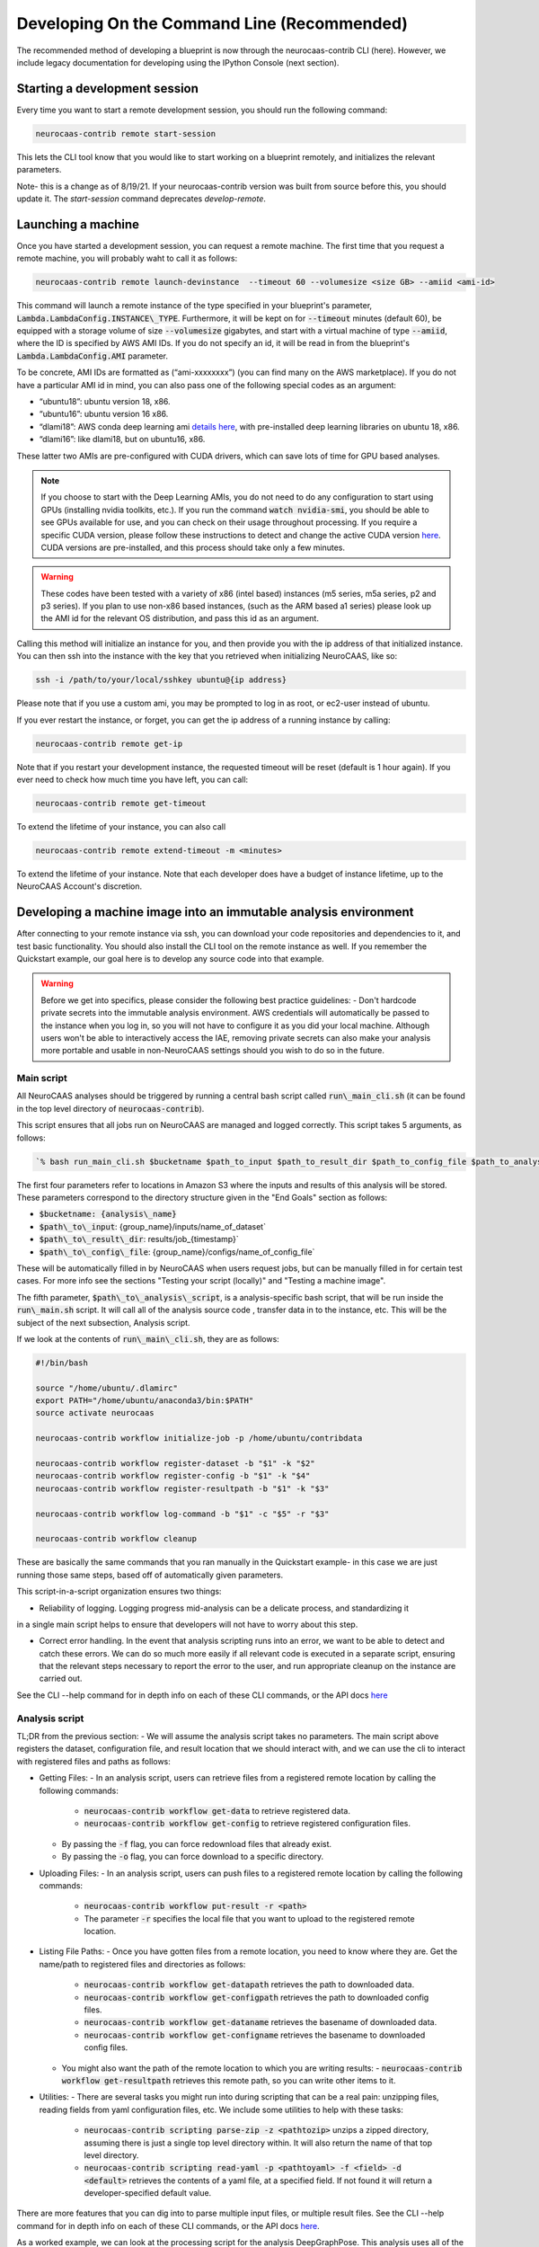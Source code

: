 Developing On the Command Line (Recommended) 
============================================

The recommended method of developing a blueprint is now through the neurocaas-contrib CLI (here). However, 
we include legacy documentation for developing using the IPython Console (next section).

Starting a development session
------------------------------

Every time you want to start a remote development session, you should run the following command: 

.. code-block:: 

   neurocaas-contrib remote start-session

This lets the CLI tool know that you would like to start working on a blueprint remotely, and initializes the relevant parameters.    

Note- this is a change as of 8/19/21. If your neurocaas-contrib version was built from source before this, you should update it. The `start-session` command deprecates `develop-remote`. 


Launching a machine 
-------------------

Once you have started a development session, you can request a remote machine. 
The first time that you request a remote machine, you will probably waht to call it as follows: 

.. code-block::

   neurocaas-contrib remote launch-devinstance  --timeout 60 --volumesize <size GB> --amiid <ami-id>

This command will launch a remote instance of the type specified in your blueprint's parameter, :code:`Lambda.LambdaConfig.INSTANCE\_TYPE`.    
Furthermore, it will be kept on for :code:`--timeout` minutes (default 60), be equipped with a storage volume of size :code:`--volumesize` gigabytes, and 
start with a virtual machine of type :code:`--amiid`, where the ID is specified by AWS AMI IDs. If you do not specify an id, it will be read in from the blueprint's :code:`Lambda.LambdaConfig.AMI` parameter.  

To be concrete, AMI IDs are formatted as (“ami-xxxxxxxx”)
(you can find many on the AWS marketplace). If you do not have a
particular AMI id in mind, you can also pass one of the following
special codes as an argument:

-   “ubuntu18”: ubuntu version 18, x86.

-   “ubuntu16”: ubuntu version 16 x86.

-   “dlami18”: AWS conda deep learning ami
    `details here <https://aws.amazon.com/blogs/machine-learning/new-aws-deep-learning-amis-for-machine-learning-practitioners/>`_,
    with pre-installed deep learning libraries on ubuntu 18, x86.

-   “dlami16”: like dlami18, but on ubuntu16, x86.

These latter two AMIs are pre-configured with CUDA drivers, which can 
save lots of time for GPU based analyses.

.. note:: 
    If you choose to start with the Deep Learning AMIs, you do not need to do any configuration to start using GPUs (installing nvidia toolkits, etc.). If you run the command :code:`watch nvidia-smi`, you should be able to see GPUs available for use, and you can check on their usage throughout processing.  
    If you require a specific CUDA version, please follow these instructions to detect and change the active CUDA version `here <https://docs.aws.amazon.com/dlami/latest/devguide/tutorial-base.html>`_. CUDA versions are pre-installed, and this process should take only a few minutes.  

.. warning::
    These codes have been tested with a variety of x86 (intel based)
    instances (m5 series, m5a series, p2 and p3 series). If you plan to use
    non-x86 based instances, (such as the ARM based a1 series) please look
    up the AMI id for the relevant OS distribution, and pass this id as an
    argument. 

Calling this method will initialize an instance for you, and
then provide you with the ip address of that initialized instance. You
can then ssh into the instance with the key that you retrieved when
initializing NeuroCAAS, like so:

.. code-block:: 

    ssh -i /path/to/your/local/sshkey ubuntu@{ip address}

Please note that if you use a custom ami, you may be prompted to log in
as root, or ec2-user instead of ubuntu.

If you ever restart the instance, or forget, you can get the ip address of a running instance by calling:

.. code-block:: 

   neurocaas-contrib remote get-ip

Note that if you restart your development instance, the requested timeout will be reset (default is 1 hour again).
If you ever need to check how much time you have left, you can call: 

.. code-block:: 

   neurocaas-contrib remote get-timeout

To extend the lifetime of your instance, you can also call 
   
.. code-block:: 

   neurocaas-contrib remote extend-timeout -m <minutes>

To extend the lifetime of your instance. Note that each developer does have a budget of instance lifetime, up to the NeuroCAAS Account's discretion.   

Developing a machine image into an immutable analysis environment
-----------------------------------------------------------------

After connecting to your remote instance via ssh, you can download your
code repositories and dependencies to it, and test basic functionality.
You should also install the CLI tool on the remote instance as well. 
If you remember the Quickstart example, our goal here is to develop any source code 
into that example. 

.. warning::

    Before we get into specifics, please consider the following best practice guidelines: 
    - Don't hardcode private secrets into the immutable analysis environment. AWS credentials will automatically be passed to the instance when you log in, so you will not have to configure it as you did your local machine. Although users won't be able to interactively access the IAE, removing private secrets can also make your analysis more portable and usable in non-NeuroCAAS settings should you wish to do so in the future.    

Main script
~~~~~~~~~~~

All NeuroCAAS analyses should be triggered by running a central bash script called :code:`run\_main_cli.sh` (it can be found in the top level directory of :code:`neurocaas-contrib`).

This script ensures that all jobs run on NeuroCAAS are managed and logged correctly. 
This script takes 5 arguments, as follows:   

.. code-block::

  `% bash run_main_cli.sh $bucketname $path_to_input $path_to_result_dir $path_to_config_file $path_to_analysis_script`

The first four parameters refer to locations in Amazon S3 where the inputs and results of this analysis will be stored. 
These parameters correspond to the directory structure given in the "End Goals" section as follows: 

- :code:`$bucketname: {analysis\_name}`
- :code:`$path\_to\_input`: {group\_name}/inputs/name\_of\_dataset`
- :code:`$path\_to\_result\_dir`: results/job\_{timestamp}`
- :code:`$path\_to\_config\_file`: {group\_name}/configs/name\_of\_config\_file`

These will be automatically filled in by NeuroCAAS when users request jobs, 
but can be manually filled in for certain test cases. For more info see the sections "Testing your script (locally)" and "Testing a machine image".

The fifth parameter, :code:`$path\_to\_analysis\_script`, is a analysis-specific bash script, that will be run inside the :code:`run\_main.sh` script. It will call all of the analysis source code
, transfer data in to the instance, etc. This will be the subject of the next subsection, Analysis script. 

If we look at the contents of :code:`run\_main\_cli.sh`, they are as follows: 

.. code-block:: bash

    #!/bin/bash

    source "/home/ubuntu/.dlamirc"
    export PATH="/home/ubuntu/anaconda3/bin:$PATH"
    source activate neurocaas

    neurocaas-contrib workflow initialize-job -p /home/ubuntu/contribdata

    neurocaas-contrib workflow register-dataset -b "$1" -k "$2"
    neurocaas-contrib workflow register-config -b "$1" -k "$4"
    neurocaas-contrib workflow register-resultpath -b "$1" -k "$3"

    neurocaas-contrib workflow log-command -b "$1" -c "$5" -r "$3"

    neurocaas-contrib workflow cleanup

These are basically the same commands that you ran manually in the Quickstart example- in this case we are just running those same steps, based off of automatically given parameters. 

This script-in-a-script organization ensures two things:

- Reliability of logging. Logging progress mid-analysis can be a delicate process, and standardizing it 
in a single main script helps to ensure that developers will not have to worry about this step.

- Correct error handling. In the event that analysis scripting runs into an error, we want to be able to detect and catch these errors. We can do so much more easily if all relevant code is executed in a separate script, ensuring that the relevant steps necessary to report the error to the user, and run appropriate cleanup on the instance are carried out.

See the CLI --help command for in depth info on each of these CLI commands, or the API docs `here <https://neurocaas-contrib.readthedocs.io/en/latest/>`_

Analysis script
~~~~~~~~~~~~~~~

TL;DR from the previous section: 
- We will assume the analysis script takes no parameters. The main script above registers the dataset, configuration file, and result location that we should interact with, and we can use the cli to interact with registered files and paths as follows: 

- Getting Files:   
  - In an analysis script, users can retrieve files from a registered remote location by calling the following commands: 
    - :code:`neurocaas-contrib workflow get-data` to retrieve registered data. 
    - :code:`neurocaas-contrib workflow get-config` to retrieve registered configuration files. 
  - By passing the :code:`-f` flag, you can force redownload files that already exist. 
  - By passing the :code:`-o` flag, you can force download to a specific directory.  
- Uploading Files:
  - In an analysis script, users can push files to a registered remote location by calling the following commands: 
    - :code:`neurocaas-contrib workflow put-result -r <path>`
    - The parameter :code:`-r` specifies the local file that you want to upload to the registered remote location.   
- Listing File Paths:       
  - Once you have gotten files from a remote location, you need to know where they are. Get the name/path to registered files and directories as follows: 
    - :code:`neurocaas-contrib workflow get-datapath` retrieves the path to downloaded data. 
    - :code:`neurocaas-contrib workflow get-configpath` retrieves the path to downloaded config files. 
    - :code:`neurocaas-contrib workflow get-dataname` retrieves the basename of downloaded data. 
    - :code:`neurocaas-contrib workflow get-configname` retrieves the basename to downloaded config files. 
  - You might also want the path of the remote location to which you are writing results:  
    - :code:`neurocaas-contrib workflow get-resultpath` retrieves this remote path, so you can write other items to it. 
- Utilities:       
  - There are several tasks you might run into during scripting that can be a real pain: unzipping files, reading fields from yaml configuration files, etc. We include some utilities to help with these tasks: 
    - :code:`neurocaas-contrib scripting parse-zip -z <pathtozip>` unzips a zipped directory, assuming there is just a single top level directory within. It will also return the name of that top level directory.  
    - :code:`neurocaas-contrib scripting read-yaml -p <pathtoyaml> -f <field> -d <default>` retrieves the contents of a yaml file, at a specified field. If not found it will return a developer-specified default value.  


There are more features that you can dig into to parse multiple input files, or multiple result files. 
See the CLI --help command for in depth info on each of these CLI commands, or the API docs `here <https://neurocaas-contrib.readthedocs.io/en/latest/>`_.
 
As a worked example, we can look at the processing script for the analysis DeepGraphPose. This analysis uses all of the commands above, and conditionally performs training or prediction based on the value of a configuration file parameter: 

.. code-block:: bash 
   
    #!/bin/bash
    set -e
    userhome="/home/ubuntu"
    datastore="deepgraphpose/data"
    outstore="ncapdata/localout"

    echo "----DOWNLOADING DATA----"
    source activate dgp
    neurocaas-contrib workflow get-data -f -o $userhome/$datastore/
    neurocaas-contrib workflow get-config -f -o $userhome/$datastore/

    datapath=$(neurocaas-contrib workflow get-datapath)
    configpath=$(neurocaas-contrib workflow get-configpath)
    taskname=$(neurocaas-contrib scripting parse-zip -z "$datapath")
    echo "----DATA DOWNLOADED: $datapath. PARSING PARAMETERS.----"

    mode=$(neurocaas-contrib scripting read-yaml -p $configpath -f mode -d predict)
    debug=$(neurocaas-contrib scripting read-yaml -p $configpath -f testing -d False)

    echo "----RUNNING ANALYSIS IN MODE: $mode----"
    cd "$userhome/deepgraphpose"

    if [ $mode == "train" ]
    then
        if [ $debug == "True" ]
        then
            echo "----STARTING TRAINING; SETTING UP DEBUG NETWORK----"
            python "demo/run_dgp_demo.py" --dlcpath "$userhome/$datastore/$taskname/" --test
        elif [ $debug == "False" ]
        then
            echo "----STARTING TRAINING; SETTING UP NETWORK----"
            python "demo/run_dgp_demo.py" --dlcpath "$userhome/$datastore/$taskname/"
        else
            echo "Debug setting $debug not recognized. Valid options are "True" or "False". Exiting."
            exit
        fi
        echo "----PREPARING RESULTS----"
        zip -r "/home/ubuntu/results_$taskname.zip" "$userhome/$datastore/$taskname/"
    elif [ $mode == "predict" ]
    then
        if [ $debug == "True" ]
        then
            echo "----STARTING PREDICTION; SETTING UP DEBUG NETWORK----"
            python "demo/predict_dgp_demo.py" --dlcpath "$userhome/$datastore/$taskname/" --test
        elif [ $debug == "False" ]
        then
            echo "----STARTING PREDICTION; SETTING UP NETWORK ----"
            python "demo/predict_dgp_demo.py" --dlcpath "$userhome/$datastore/$taskname/"
        else
            echo "Debug setting $debug not recognized. Valid options are "True" or "False". Exiting."
            exit
        fi
        echo "----PREPARING RESULTS----"
        zip -r "/home/ubuntu/results_$taskname.zip" "$userhome/$datastore/$taskname/videos_pred/"
    else
        echo "Mode setting $mode not recognized. Valid options are "predict" or "train". Exiting."
    fi

    echo "----UPLOADING RESULTS----"
    neurocaas-contrib workflow put-result -r "/home/ubuntu/results_$taskname.zip"

Testing your script (locally)
-----------------------------

At this point, it's a good idea to run a few more tests to ensure that your script is behaving as intended. A nice feature of the analysis script is that it is input independent- it looks at the dataset, configuration file, and result paths that you've registered, and doesn't care if they are in an S3 bucket or local. Therefore, you can run the following commmands on the compute instance to test your analysis script with data that exists on that instance:   

.. code-block::

    % neurocaas-contrib workflow initialize-job -p "/some/local/path" 

    % neurocaas-contrib workflow register-dataset -l "/path/to/your/local/data"
    % neurocaas-contrib workflow register-config -l "/path/to/your/local/config"
    % neurocaas-contrib workflow register-resultpath -l "/path/to/your/results/folder" 

    % neurocaas-contrib workflow log-command-local -c "bash $path/to/your/analysis_script" 

Running these commands from the command line is exactly analogous to what the main script does when triggered remotely. The only difference is that what happens here is totally local: these commands will register certain files within your compute instances as the dataset and configuration file to use for testing, instead of files in an S3 bucket. Results will be written to a local folder, instead of S3 as well. Finally, it will run any command, and write the output to the console in the same fashion that a user would see them. 

If your analysis results look good, we can check one final thing. When run remotely, NeuroCAAS runs analyses as a separate user, :code:`ssm_user`, instead of :code:`ubuntu`, or :code:`ec2-user`, as you normally use. This is normally not an issue, but we can mimic the performance of :code:`ssm_user` by running the following commands: 

.. code-block::

   % sudo -i 
   % cd /home/{your original username}
   % source activate {your environment name}
   % neurocaas-contrib workflow log-command-local -c "bash $path/to/your/analysis_script"

We are re-running the final command above, but now as a different user. If you find that this causes issues, we will deal with this in the blueprint, in the section :code:`Deploying your blueprint and Testing` below. 
   
Saving your machine image
-------------------------

After you have written a script and tested it locally (as in the Quickstart example), you should save
your progress in a machine image. Even if you are not confident that your image is ready, saving a machine image will freeze the state of the file system 
and installed software, so that a new hardware instance can start from that state upon launch, allowing you to develop 
the contents incrementally. We will cover the process of testing instances more rigorously in a later section.   
In order to save your machine image, return to a terminal window in your local machine and run the following:  

.. code-block:: bash

   neurocaas-contrib remote create-devami -n "<name>"

where the name is an identifier you will provide to your newly created
image. 

Then, you can update your blueprint with this new image by running:

.. code-block:: bash

   neurocaas-contrib remote update-blueprint -m "<message>"

This command automatically updates the blueprint of your analysis with the new AMI you have created, 
and creates a pair of git commits saving the state of your repo before and after this update. 
The message command, if provided, will be a message associated
with this pair of git commits for readability.

Cleaning up
-----------

To clean up after finishing a session, you can delete your instance and reset your cli state by running: 

.. code-block:: bash

   neurocaas-contrib remote end-session 

Note- this is a change as of 8/19/21. If your neurocaas-contrib version was built from source before this, you should update it. 

Alternatively, after you have saved your machine image and updated your blueprint, you
can terminate it by running:

.. code-block:: bash

   neurocaas-contrib remote terminate-devinstance

If you have not created an image before doing so, you will be prompted
for confirmation. If you would like to step away from developing for a
while, you can run:

.. code-block:: bash

   neurocaas-contrib remote stop-devinstance

And conversely,

.. code-block:: bash

   neurocaas-contrib remote start-devinstance

You can also use this command to start instances that have exceeded the provided timeout and been stopped externally
.    
Note that stopped instances will be deleted after two weeks of idleness.    
Furthermore, you can only launch one instance at a time. 

Deploying your blueprint and Testing 
------------------------------------

Once you have a working image, it is useful to deploy it as a NeuroCAAS
analysis to perform further testing using the access configuration a
user would have (see “Testing a machine image”).

.. note:: 

   If you were unable to run your analysis as a separate user, we will amend the blueprint as follows. For the field :code:`Lambda.LambdaConfig.COMMAND`, please prepend `sudo -u {your username}` to your call to :code:`run_main.sh`. For example, if the current value is :code:`neurocaas_contrib/run_main.sh`, and you log in to your compute instance as :code:`ubuntu`, the command should become :code:`sudo -u ubuntu neurocaas_contrib/run_main.sh`. 

Deployment is managed centrally by the NeuroCAAS Team. 
Once you are ready to deploy your blueprint, and see how your analysis performs, 
push your blueprint to an active pull request in the NeuroCAAS repo, or create a new one and notify your NeuroCAAS admin. 
A NeuroCAAS admin will then review your blueprint and associated code changes, and deploy it so that you can monitor the results. 

Testing a machine image
~~~~~~~~~~~~~~~~~~~~~~~

We can now run tests that interact with your analysis exactly as a user would. 

.. note::
    This step can only be done AFTER initially deploying a
    blueprint (Step 6). Our Python development API has the capacity to
    *mock* the job managers that parse user input. In order to test your
    machine image including the inputs and outputs that a user would see,
    follow these steps: 

1. Upload data and configuration files to the deployed s3 bucket, just as a user would.

The easiest way to do this is to use the AWS CLI that you already have installed as part of your setup. In particular, the following commands are useful: 

- :code:`aws s3 ls s3://{bucket}/{path}`. This command will list the contents of a certain bucket under a specific paths prefix.   
- :code:`aws s3 ls {local/file/path} s3://{bucket}/{path}/{filename}`. This command will upload a local file to the given s3 location.   
- :code:`aws s3 ls s3://{bucket}/{path}/{filename} {local/file/path}`. This command will download a file from the given s3 location to your local computer.   

See `this page <https://docs.aws.amazon.com/cli/latest/reference/s3/>`_ for more detailed info on interacting with AWS S3. 

For your analyses, the parameter :code:`{bucket}` corresponds to the :code:`PipelineName` you passed in the blueprint. If you list the contents of your bucket, you will see the group name that you passed to your blueprint under :code:`AffiliateName`, and the following directory organization: 

.. code-block::

    s3://{analysis_name}   ## This is the name of the S3 bucket
    |- {group_name}        ## Each NeuroCAAS user is a member of a group (i.e. lab, research group, etc.)
       |- configs
       |- inputs
       |- submissions
       |- results

You should upload all configuration files to the :code:`configs` directory, and all data to the :code:`inputs` directory.        

2. Write a submit.json file, like below:

.. code-block:: json


    {
        "dataname":"{group_name}/inputs/data.zip",
        "configname":"{group_name}/configs/config.json",
        "timestamp": "debugging_identifier"
    }

Where the dataname and configname values point to the data that you
upload to an S3 bucket, and {group\_name} corresponds to the group name 
depicted in the user-side data organization diagram. If you followed 
the instructions regarding blueprint configuration, this will most likely 
be "debuggers".

Then, run

.. code-block:: bash

   neurocaas-contrib remote submit-job -s <submitpath>

Where submitpath is the path to the submit file you wrote. This will
trigger processing in your development instance as a background process
(you can observe it with top). If you don't remove the instance shutdown 
command when you are running this test, your instance will stop after the processing finishes. You can monitor the
status and output of this job as it proceeds locally from python with:

.. code-block:: bash

   neurocaas-contrib remote job-status 

.. code-block:: bash

   neurocaas-contrib remote job-output 

The results themselves will be returned to AWS
S3 upon job completion.


Adding users
~~~~~~~~~~~~

Once your blueprint has successfully been deployed, you can authorize
some users to access it. Additionally, if it is ready you can publish your analysis to the neurocaas website, and have it accessible by default to interested users. 
This process is managed through pull requests as well. Let your NeuroCAAS admin know that you are ready to add users in a pull request thread, and they will authorize you for further steps. 
